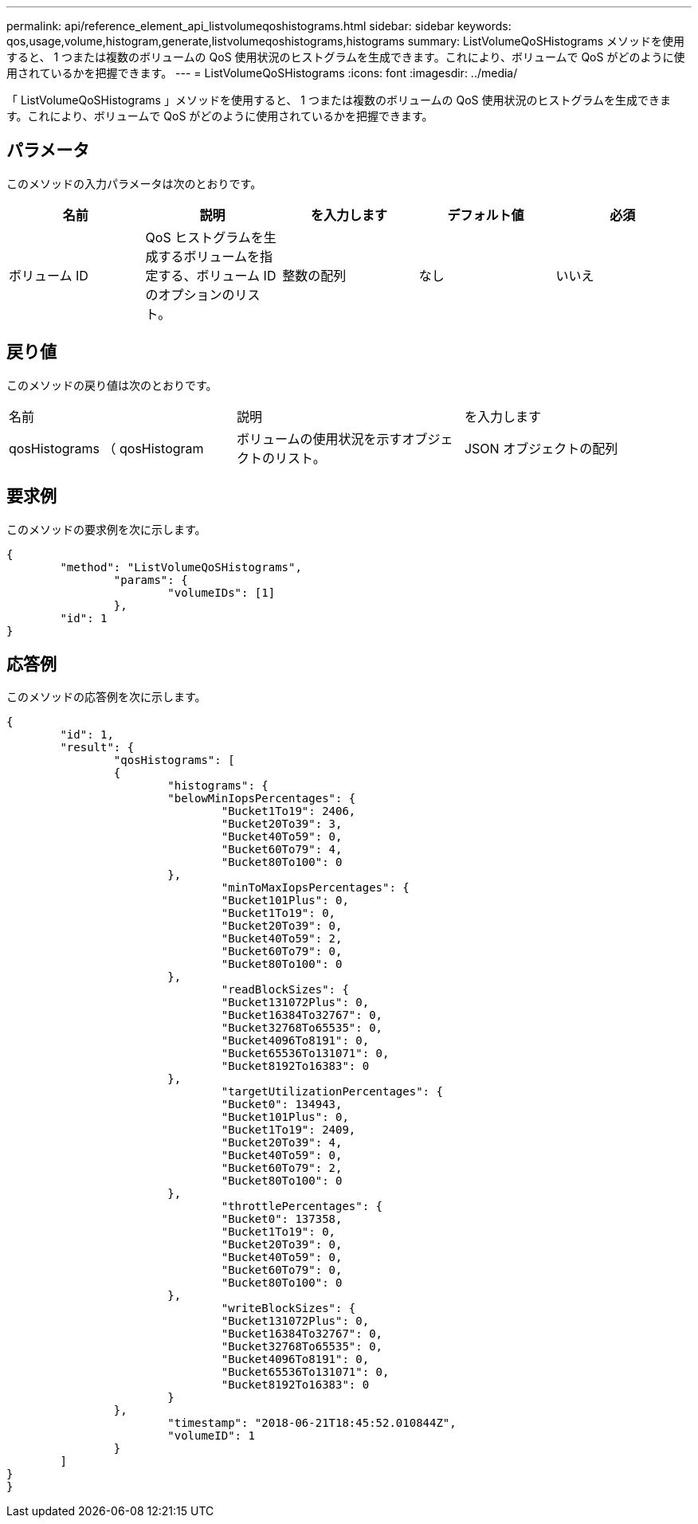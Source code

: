 ---
permalink: api/reference_element_api_listvolumeqoshistograms.html 
sidebar: sidebar 
keywords: qos,usage,volume,histogram,generate,listvolumeqoshistograms,histograms 
summary: ListVolumeQoSHistograms メソッドを使用すると、 1 つまたは複数のボリュームの QoS 使用状況のヒストグラムを生成できます。これにより、ボリュームで QoS がどのように使用されているかを把握できます。 
---
= ListVolumeQoSHistograms
:icons: font
:imagesdir: ../media/


[role="lead"]
「 ListVolumeQoSHistograms 」メソッドを使用すると、 1 つまたは複数のボリュームの QoS 使用状況のヒストグラムを生成できます。これにより、ボリュームで QoS がどのように使用されているかを把握できます。



== パラメータ

このメソッドの入力パラメータは次のとおりです。

|===
| 名前 | 説明 | を入力します | デフォルト値 | 必須 


 a| 
ボリューム ID
 a| 
QoS ヒストグラムを生成するボリュームを指定する、ボリューム ID のオプションのリスト。
 a| 
整数の配列
 a| 
なし
 a| 
いいえ

|===


== 戻り値

このメソッドの戻り値は次のとおりです。

|===


| 名前 | 説明 | を入力します 


 a| 
qosHistograms （ qosHistogram
 a| 
ボリュームの使用状況を示すオブジェクトのリスト。
 a| 
JSON オブジェクトの配列

|===


== 要求例

このメソッドの要求例を次に示します。

[listing]
----
{
	"method": "ListVolumeQoSHistograms",
		"params": {
			"volumeIDs": [1]
		},
	"id": 1
}
----


== 応答例

このメソッドの応答例を次に示します。

[listing]
----
{
	"id": 1,
	"result": {
		"qosHistograms": [
		{
			"histograms": {
			"belowMinIopsPercentages": {
				"Bucket1To19": 2406,
				"Bucket20To39": 3,
				"Bucket40To59": 0,
				"Bucket60To79": 4,
				"Bucket80To100": 0
			},
				"minToMaxIopsPercentages": {
				"Bucket101Plus": 0,
				"Bucket1To19": 0,
				"Bucket20To39": 0,
				"Bucket40To59": 2,
				"Bucket60To79": 0,
				"Bucket80To100": 0
			},
				"readBlockSizes": {
				"Bucket131072Plus": 0,
				"Bucket16384To32767": 0,
				"Bucket32768To65535": 0,
				"Bucket4096To8191": 0,
				"Bucket65536To131071": 0,
				"Bucket8192To16383": 0
			},
				"targetUtilizationPercentages": {
				"Bucket0": 134943,
				"Bucket101Plus": 0,
				"Bucket1To19": 2409,
				"Bucket20To39": 4,
				"Bucket40To59": 0,
				"Bucket60To79": 2,
				"Bucket80To100": 0
			},
				"throttlePercentages": {
				"Bucket0": 137358,
				"Bucket1To19": 0,
				"Bucket20To39": 0,
				"Bucket40To59": 0,
				"Bucket60To79": 0,
				"Bucket80To100": 0
			},
				"writeBlockSizes": {
				"Bucket131072Plus": 0,
				"Bucket16384To32767": 0,
				"Bucket32768To65535": 0,
				"Bucket4096To8191": 0,
				"Bucket65536To131071": 0,
				"Bucket8192To16383": 0
			}
		},
			"timestamp": "2018-06-21T18:45:52.010844Z",
			"volumeID": 1
		}
	]
}
}
----